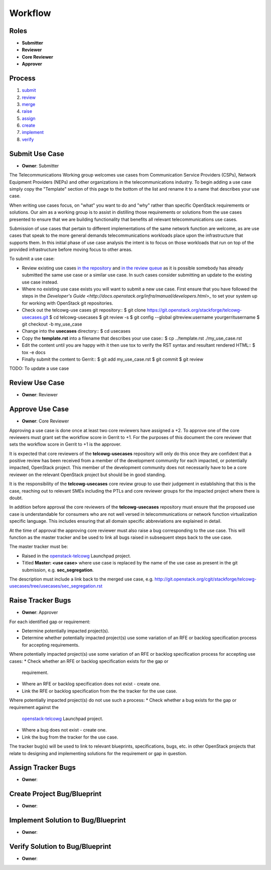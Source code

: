 ..
  This work is licensed under a Creative Commons Attribution 3.0 Unported
  License http://creativecommons.org/licenses/by/3.0/legalcode

==========
 Workflow
==========

Roles
=====

* **Submitter**
* **Reviewer**
* **Core Reviewer**
* **Approver**

Process
=======

1. submit_
2. review_
3. merge_
4. raise_
5. assign_
6. create_
7. implement_
8. verify_

.. _submit:

Submit Use Case
===============

* **Owner**: Submitter

The Telecommunications Working group welcomes use cases from Communication
Service Providers (CSPs), Network Equipment Providers (NEPs) and other
organizations in the telecommunications industry. To begin adding a use case
simply copy the "Template" section of this page to the bottom of the list and
rename it to a name that describes your use case.

When writing use cases focus, on "what" you want to do and "why" rather than
specific OpenStack requirements or solutions. Our aim as a working group is to
assist in distilling those requirements or solutions from the use cases
presented to ensure that we are building functionality that benefits all
relevant telecommunications use cases.

Submission of use cases that pertain to different implementations of the same
network function are welcome, as are use cases that speak to the more general
demands telecommunications workloads place upon the infrastructure that
supports them. In this initial phase of use case analysis the intent is to
focus on those workloads that run on top of the provided infrastructure before
moving focus to other areas.

To submit a use case:

* Review existing use cases `in the repository <http://git.openstack.org/cgit/stackforge/telcowg-usecases/tree/usecases>`_
  and `in the review queue <https://review.openstack.org/#/q/status:open+project:stackforge/telcowg-usecases,n,z>`_
  as it is possible somebody has already submitted the same use case or a
  similar use case. In such cases consider submitting an update to the existing
  use case instead.
* Where no existing use case exists you will want to submit a new use case.
  First ensure that you have followed the steps in the
  `Developer's Guide <http://docs.openstack.org/infra/manual/developers.html>_`
  to set your system up for working with OpenStack git repositories.
* Check out the telcowg-use cases git repository::
  $ git clone https://git.openstack.org/stackforge/telcowg-usecases.git
  $ cd telcowg-usecases
  $ git review -s
  $ git config --global gitreview.username yourgerritusername
  $ git checkout -b my_use_case
* Change into the **usecases** directory::
  $ cd usecases
* Copy the **template.rst** into a filename that describes your use case::
  $ cp ../template.rst ./my_use_case.rst
* Edit the content until you are happy with it then use tox to verify the
  RST syntax and resultant rendered HTML::
  $ tox -e docs
* Finally submit the content to Gerrit::
  $ git add my_use_case.rst
  $ git commit
  $ git review

TODO: To update a use case

.. _review:

Review Use Case
===============

* **Owner**: Reviewer

.. _merge:

Approve Use Case
================

* **Owner**: Core Reviewer

Approving a use case is done once at least two core reviewers have assigned a
+2. To approve one of the core reviewers must grant set the workflow score in
Gerrit to +1. For the purposes of this document the core reviewer that sets the
workflow score in Gerrit to +1 is the approver.

It is expected that core reviewers of the **telcowg-usecases**
repository will only do this once they are confident that a positive review has
been received from a member of the development community for each impacted, or
potentially impacted, OpenStack project. This member of the development
community does not necessarily have to be a core reviewer on the relevant
OpenStack project but should be in good standing.

It is the responsibility of the **telcowg-usecases** core review group to use
their judgement in establishing that this is the case, reaching out to relevant
SMEs including the PTLs and core reviewer groups for the impacted project where
there is doubt.

In addition before approval the core reviewers of the **telcowg-usecases**
repository must ensure that the proposed use case is understandable for
consumers who are not well versed in telecommunications or network function
virtualization specific language. This includes ensuring that all domain
specific abbreviations are explained in detail.

At the time of approval the approving core reviewer must also raise a
bug corresponding to the use case. This will function as the master tracker and
be used to link all bugs raised in subsequent steps back to the use case.

The master tracker must be:

* Raised in the `openstack-telcowg <https://launchpad.net/openstack-telcowg>`_
  Launchpad project.
* Titled **Master: <use case>** where use case is replaced by the name of the
  use case as present in the git submission, e.g. **sec_segregation**.

The description must include a link back to the merged use case, e.g.
http://git.openstack.org/cgit/stackforge/telcowg-usecases/tree/usecases/sec_segregation.rst

.. _raise:

Raise Tracker Bugs
==================

* **Owner**: Approver

For each identified gap or requirement:

* Determine potentially impacted project(s).
* Determine whether potentially impacted project(s) use some variation of an
  RFE or backlog specification process for accepting requirements.

Where potentially impacted project(s) use some variation of an RFE or backlog
specification process for accepting use cases:
* Check whether an RFE or backlog specification exists for the gap or
  requirement.
* Where an RFE or backlog specification does not exist - create one.
* Link the RFE or backlog specification from the the tracker for the use case.

Where potentially impacted project(s) do not use such a process:
* Check whether a bug exists for the gap or requirement against the
  `openstack-telcowg <https://launchpad.net/openstack-telcowg>`_ Launchpad
  project.
* Where a bug does not exist - create one.
* Link the bug from the tracker for the use case.

The tracker bug(s) will be used to link to relevant blueprints, specifications,
bugs, etc. in other OpenStack projects that relate to designing and
implementing solutions for the requirement or gap in question.

.. _assign:

Assign Tracker Bugs
===================

* **Owner**:

.. _create:

Create Project Bug/Blueprint
============================

* **Owner**:

.. _implement:

Implement Solution to Bug/Blueprint
===================================

* **Owner**:

.. _verify:

Verify Solution to Bug/Blueprint
================================

* **Owner**:
